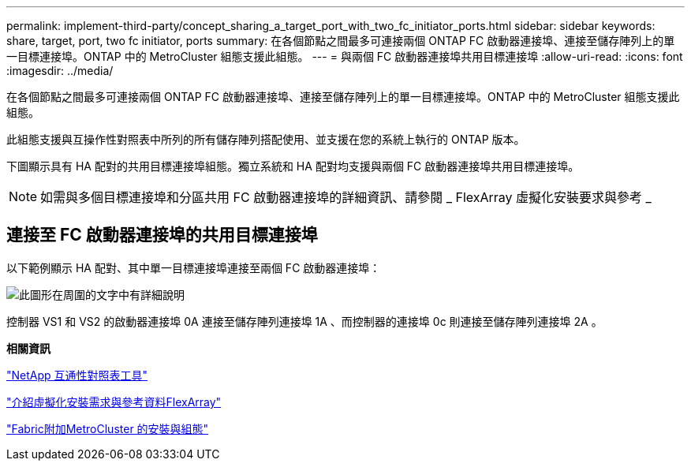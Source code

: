 ---
permalink: implement-third-party/concept_sharing_a_target_port_with_two_fc_initiator_ports.html 
sidebar: sidebar 
keywords: share, target, port, two fc initiator, ports 
summary: 在各個節點之間最多可連接兩個 ONTAP FC 啟動器連接埠、連接至儲存陣列上的單一目標連接埠。ONTAP 中的 MetroCluster 組態支援此組態。 
---
= 與兩個 FC 啟動器連接埠共用目標連接埠
:allow-uri-read: 
:icons: font
:imagesdir: ../media/


[role="lead"]
在各個節點之間最多可連接兩個 ONTAP FC 啟動器連接埠、連接至儲存陣列上的單一目標連接埠。ONTAP 中的 MetroCluster 組態支援此組態。

此組態支援與互操作性對照表中所列的所有儲存陣列搭配使用、並支援在您的系統上執行的 ONTAP 版本。

下圖顯示具有 HA 配對的共用目標連接埠組態。獨立系統和 HA 配對均支援與兩個 FC 啟動器連接埠共用目標連接埠。

[NOTE]
====
如需與多個目標連接埠和分區共用 FC 啟動器連接埠的詳細資訊、請參閱 _ FlexArray 虛擬化安裝要求與參考 _

====


== 連接至 FC 啟動器連接埠的共用目標連接埠

以下範例顯示 HA 配對、其中單一目標連接埠連接至兩個 FC 啟動器連接埠：

image::../media/shared_target_ports.gif[此圖形在周圍的文字中有詳細說明]

控制器 VS1 和 VS2 的啟動器連接埠 0A 連接至儲存陣列連接埠 1A 、而控制器的連接埠 0c 則連接至儲存陣列連接埠 2A 。

*相關資訊*

https://mysupport.netapp.com/matrix["NetApp 互通性對照表工具"]

https://docs.netapp.com/us-en/ontap-flexarray/install/index.html["介紹虛擬化安裝需求與參考資料FlexArray"]

https://docs.netapp.com/us-en/ontap-metrocluster/install-fc/index.html["Fabric附加MetroCluster 的安裝與組態"]
